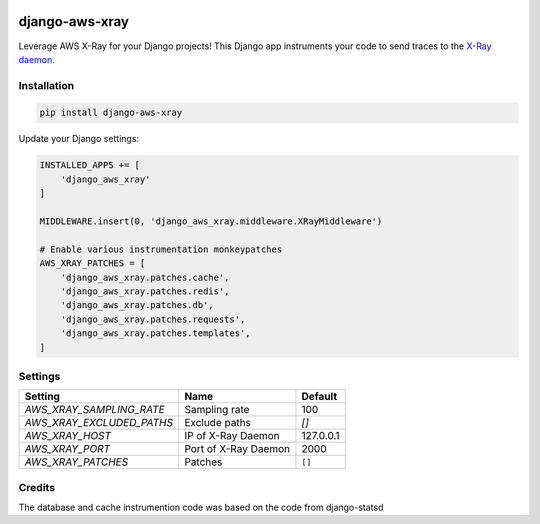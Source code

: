 .. start-no-pypi

.. image:: https://travis-ci.org/mvantellingen/django-aws-xray.svg?branch=master
    :target: https://travis-ci.org/mvantellingen/django-aws-xray

.. image:: http://codecov.io/github/mvantellingen/django-aws-xray/coverage.svg?branch=master
    :target: http://codecov.io/github/mvantellingen/django-aws-xray?branch=master

.. image:: https://img.shields.io/pypi/v/django-aws-xray.svg
    :target: https://pypi.python.org/pypi/django-aws-xray/

.. end-no-pypi

===============
django-aws-xray
===============

Leverage AWS X-Ray for your Django projects! This Django app instruments your code
to send traces to the `X-Ray daemon`_.

.. _`X-Ray daemon`: http://docs.aws.amazon.com/xray/latest/devguide/xray-daemon.html

.. image:: docs/_static/aws-xray-dashboard.png


Installation
============

.. code-block:: shell

   pip install django-aws-xray



Update your Django settings:

.. code-block:: python


    INSTALLED_APPS += [
        'django_aws_xray'
    ]

    MIDDLEWARE.insert(0, 'django_aws_xray.middleware.XRayMiddleware')

    # Enable various instrumentation monkeypatches
    AWS_XRAY_PATCHES = [
        'django_aws_xray.patches.cache',
        'django_aws_xray.patches.redis',
        'django_aws_xray.patches.db',
        'django_aws_xray.patches.requests',
        'django_aws_xray.patches.templates',
    ]


Settings
========

=========================   =====================  ==========
Setting                     Name                   Default
=========================   =====================  ==========
`AWS_XRAY_SAMPLING_RATE`    Sampling rate          100
`AWS_XRAY_EXCLUDED_PATHS`   Exclude paths          `[]`
`AWS_XRAY_HOST`             IP of X-Ray Daemon     127.0.0.1
`AWS_XRAY_PORT`             Port of X-Ray Daemon   2000
`AWS_XRAY_PATCHES`          Patches                ``[]``
=========================   =====================  ==========


Credits
=======
The database and cache instrumention code was based on the code from django-statsd
